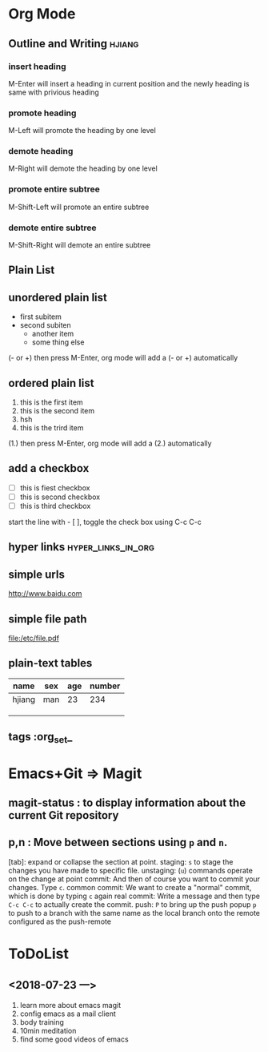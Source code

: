 * Org Mode
** Outline and Writing                                               :hjiang:
*** insert heading
 M-Enter will insert a heading in current position
         and the newly heading is same with privious heading
*** promote heading
 M-Left  will promote the heading by one level
*** demote heading 
 M-Right will demote the heading by one level
*** promote entire subtree
 M-Shift-Left will promote an entire subtree
*** demote entire subtree
 M-Shift-Right will demote an entire subtree
** Plain List
** unordered plain list
   - first subitem
   - second subiten
     + another item
     + some thing else

(- or +) then press M-Enter, org mode will add a (- or +) automatically
** ordered plain list
   1. this is the first item
   2. this is the second item
   3. hsh
   4. this is the trird item
(1.) then press M-Enter, org mode will add a (2.) automatically
** add a checkbox
   - [ ] this is fiest checkbox
   - [ ] this is second checkbox
   - [ ] this is third checkbox
start the line with - [ ], toggle the check box using C-c C-c
** hyper links                                           :hyper_links_in_org:
** simple urls
http://www.baidu.com
** simple file path
file:/etc/file.pdf
** plain-text tables
 | name   | sex | age | number |
 |--------+-----+-----+--------|
 | hjiang | man | 23  | 234    |
 |        |     |     |        |
 |        |     |     |        |
 |        |     |     |        |
** tags                                                        :org_set_
* Emacs+Git => Magit
** magit-status : to display information about the current Git repository 
** p,n : Move between sections using ~p~ and ~n~.
   [tab]: expand or collapse the section at point.
   staging:         ~s~ to stage the changes you have made to specific file.
   unstaging:       (~u~) commands operate on the change at point
   commit:          And then of course you want to commit your changes.  Type ~c~.
   common commit:   We want to create a "normal" commit, which is done by typing ~c~ again
   real commit:     Write a message and then type ~C-c C-c~ to actually create the commit.
   push:            ~P~ to bring up the push popup
                    ~p~ to push to a branch with the same name as the local branch onto the
                    remote configured as the push-remote
* ToDoList
** <2018-07-23 一>
   1. learn more about emacs magit
   2. config emacs as a mail client
   3. body training
   4. 10min meditation
   5. find some good videos of emacs
